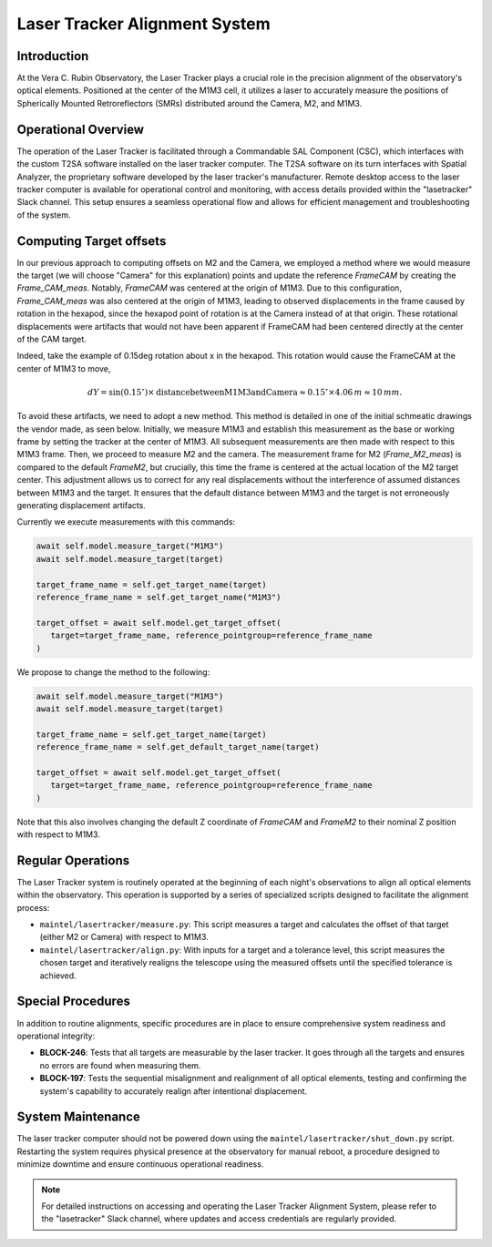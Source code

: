 ###############################
Laser Tracker Alignment System
###############################

.. abstract::

   This technical note provides an overview of the Laser Tracker Alignment System. 
   It details the system's operational framework, software interfaces, and guidelines to operate it.

Introduction
============

At the Vera C. Rubin Observatory, the Laser Tracker plays a crucial role 
in the precision alignment of the observatory's optical elements. 
Positioned at the center of the M1M3 cell, it utilizes a laser to accurately 
measure the positions of Spherically Mounted Retroreflectors (SMRs) distributed 
around the Camera, M2, and M1M3.

Operational Overview
====================

The operation of the Laser Tracker is facilitated through a Commandable SAL Component (CSC), 
which interfaces with the custom T2SA software installed on the laser tracker computer. 
The T2SA software on its turn interfaces with Spatial Analyzer, the proprietary software developed 
by the laser tracker's manufacturer. Remote desktop access to the laser tracker computer is 
available for operational control and monitoring, with access details provided within the 
"lasetracker" Slack channel. This setup ensures a seamless operational 
flow and allows for efficient management and troubleshooting of the system.  

Computing Target offsets
========================

In our previous approach to computing offsets on M2 and the Camera, we employed a 
method where we would measure the target (we will choose "Camera" for this explanation) points and update the reference `FrameCAM`
by creating the `Frame_CAM_meas`. Notably, `FrameCAM` was centered at the origin of M1M3. 
Due to this configuration, `Frame_CAM_meas` was also centered at the origin of M1M3, leading to 
observed displacements in the frame caused by rotation in the hexapod, since the hexapod point of rotation is 
at the Camera instead of at that origin. These rotational displacements
were artifacts that would not have been apparent if FrameCAM had been centered directly at 
the center of the CAM target. 

Indeed, take the example of 0.15deg rotation about x in the hexapod. This rotation would cause the
FrameCAM at the center of M1M3 to move, 

.. math::
   
   dY = \sin(0.15^\circ) \times \text{{distance between M1M3 and Camera}} \approx 0.15^\circ \times 4.06\,m \approx 10\,mm.

To avoid these artifacts, we need to adopt a new method. 
This method is detailed in one of the initial schmeatic drawings the vendor made, as seen below.
Initially, we measure M1M3 and establish this measurement as the base or working 
frame by setting the tracker at the center of M1M3. All subsequent measurements are 
then made with respect to this M1M3 frame. Then, we proceed to measure M2 and the camera. 
The measurement frame for M2 (`Frame_M2_meas`) is compared to the default `FrameM2`, 
but crucially, this time the frame is centered at the actual location of the M2 target center. 
This adjustment allows us to correct for any real displacements without the interference of 
assumed distances between M1M3 and the target. It ensures that the default distance between 
M1M3 and the target is not erroneously generating displacement artifacts.

.. image:: /_static/drawing.png
   :align: center

Currently we execute measurements with this commands:

.. code-block:: python
   
   await self.model.measure_target("M1M3")
   await self.model.measure_target(target)

   target_frame_name = self.get_target_name(target)
   reference_frame_name = self.get_target_name("M1M3")

   target_offset = await self.model.get_target_offset(
      target=target_frame_name, reference_pointgroup=reference_frame_name
   )

We propose to change the method to the following:

.. code-block:: python

   await self.model.measure_target("M1M3")
   await self.model.measure_target(target)

   target_frame_name = self.get_target_name(target)
   reference_frame_name = self.get_default_target_name(target)

   target_offset = await self.model.get_target_offset(
      target=target_frame_name, reference_pointgroup=reference_frame_name
   )

Note that this also involves changing the default Z coordinate of `FrameCAM` and `FrameM2` to their nominal
Z position with respect to M1M3.

Regular Operations
==================

The Laser Tracker system is routinely operated at the beginning of each night's observations 
to align all optical elements within the observatory. This operation is supported by a series 
of specialized scripts designed to facilitate the alignment process:

- ``maintel/lasertracker/measure.py``: This script measures a target  
  and calculates the offset of that target (either M2 or Camera) with respect to M1M3.

- ``maintel/lasertracker/align.py``: With inputs for a target and a tolerance level,  
  this script measures the chosen target and iteratively realigns the telescope using the  
  measured offsets until the specified tolerance is achieved.


Special Procedures
==================

In addition to routine alignments, specific procedures are in place to ensure 
comprehensive system readiness and operational integrity:

- **BLOCK-246**: Tests that all targets are measurable by the laser tracker.  
  It goes through all the targets and ensures no errors are found when measuring them.


- **BLOCK-197**: Tests the sequential misalignment and realignment of all optical elements,   
  testing and confirming the system's capability to accurately realign after intentional displacement.



System Maintenance
==================

The laser tracker computer should not be powered down using the ``maintel/lasertracker/shut_down.py`` script. 
Restarting the system requires physical presence at the observatory for manual reboot, a procedure designed 
to minimize downtime and ensure continuous operational readiness.

.. note:: For detailed instructions on accessing and operating the Laser Tracker Alignment System, 
   please refer to the "lasetracker" Slack channel, where updates and access credentials are regularly provided.
